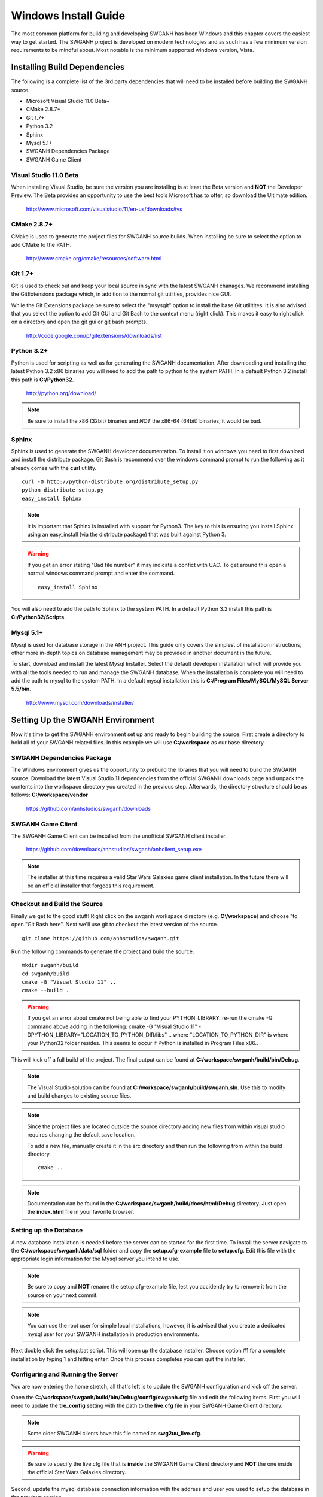 =====================
Windows Install Guide
=====================

The most common platform for building and developing SWGANH has been Windows and this chapter covers the easiest way to get started. The SWGANH project is developed on modern technologies and as such has a few minimum version requirements to be mindful about. Most notable is the minimum supported windows version, Vista.

Installing Build Dependencies
-----------------------------

The following is a complete list of the 3rd party dependencies that will need to be installed before building the SWGANH source.

- Microsoft Visual Studio 11.0 Beta+
- CMake 2.8.7+
- Git 1.7+
- Python 3.2
- Sphinx
- Mysql 5.1+
- SWGANH Dependencies Package
- SWGANH Game Client

Visual Studio 11.0 Beta
~~~~~~~~~~~~~~~~~~~~~~~

When installing Visual Studio, be sure the version you are installing is at least the Beta version and **NOT** the Developer Preview. The Beta provides an opportunity to use the best tools Microsoft has to offer, so download the Ultimate edition.

    http://www.microsoft.com/visualstudio/11/en-us/downloads#vs

CMake 2.8.7+
~~~~~~~~~~~~


CMake is used to generate the project files for SWGANH source builds. When installing be sure to select the option to add CMake to the PATH.

    http://www.cmake.org/cmake/resources/software.html

Git 1.7+
~~~~~~~~

Git is used to check out and keep your local source in sync with the latest SWGANH chanages. We recommend installing the GitExtensions package which, in addition to the normal git utilities, provides nice GUI.

While the Git Extensions package be sure to select the "msysgit" option to install the base Git utilitites. It is also advised that you select the option to add Git GUI and Git Bash to the context menu (right click). This makes it easy to right click on a directory and open the git gui or git bash prompts.

    http://code.google.com/p/gitextensions/downloads/list

Python 3.2+
~~~~~~~~~~~

Python is used for scripting as well as for generating the SWGANH documentation. After downloading and installing the latest Python 3.2 x86 binaries you will need to add the path to python to the system PATH. In a default Python 3.2 install this path is **C:/Python32**.

    http://python.org/download/

.. note::

    Be sure to install the x86 (32bit) binaries and *NOT* the x86-64 (64bit) binaries, it would be bad.
    
Sphinx
~~~~~~

Sphinx is used to generate the SWGANH developer documentation. To install it on windows you need to first download and install the distribute package. Git Bash is recommend over the windows command prompt to run the following as it already comes with the **curl** utility.

::

    curl -O http://python-distribute.org/distribute_setup.py
    python distribute_setup.py
    easy_install Sphinx
    
.. NOTE::
    
    It is important that Sphinx is installed with support for Python3. The key to this is ensuring you install Sphinx using an easy_install (via the distribute package) that was built against Python 3.
    
.. WARNING::

    If you get an error stating "Bad file number" it may indicate a confict with UAC. To get around this open a normal windows command prompt and enter the command.
    
    ::
    
        easy_install Sphinx
    
You will also need to add the path to Sphinx to the system PATH. In a default Python 3.2 install this path is **C:/Python32/Scripts**.
    
Mysql 5.1+
~~~~~~~~~~
    
Mysql is used for database storage in the ANH project. This guide only covers the simplest of installation instructions, other more in-depth topics on database management may be provided in another document in the future. 

To start, download and install the latest Mysql Installer. Select the default developer installation which will provide you with all the tools needed to run and manage the SWGANH database. When the installation is complete you will need to add the path to mysql to the system PATH. In a default mysql installation this is **C:/Program Files/MySQL/MySQL Server 5.5/bin**.

    http://www.mysql.com/downloads/installer/

Setting Up the SWGANH Environment
---------------------------------

Now it's time to get the SWGANH environment set up and ready to begin building the source. First create a directory to hold all of your SWGANH related files. In this example we will use **C:/workspace** as our base directory.

SWGANH Dependencies Package
~~~~~~~~~~~~~~~~~~~~~~~~~~~

The Windows environment gives us the opportunity to prebuild the libraries that you will need to build the SWGANH source. Download the latest Visual Studio 11 dependencies from the official SWGANH downloads page and unpack the contents into the workspace directory you created in the previous step. Afterwards, the directory structure should be as follows: **C:/workspace/vendor**

    https://github.com/anhstudios/swganh/downloads

SWGANH Game Client
~~~~~~~~~~~~~~~~~~

The SWGANH Game Client can be installed from the unofficial SWGANH client installer.

    https://github.com/downloads/anhstudios/swganh/anhclient_setup.exe
    
.. note::

    The installer at this time requires a valid Star Wars Galaxies game client installation. In the future there will be an official installer that forgoes this requirement.

Checkout and Build the Source
~~~~~~~~~~~~~~~~~~~~~~~~~~~~~

Finally we get to the good stuff! Right click on the swganh workspace directory (e.g. **C:/workspace**) and choose "to open "Git Bash here". Next we'll use git to checkout the latest version of the source.

::

    git clone https://github.com/anhstudios/swganh.git

Run the following commands to generate the project and build the source.

::

    mkdir swganh/build
    cd swganh/build
    cmake -G "Visual Studio 11" ..
    cmake --build .

.. WARNING::
    If you get an error about cmake not being able to find your PYTHON_LIBRARY. re-run the cmake -G command above adding in the following:
    cmake -G "Visual Studio 11" -DPYTHON_LIBRARY="LOCATION_TO_PYTHON_DIR/libs" ..
    where "LOCATION_TO_PYTHON_DIR" is where your Python32 folder resides. This seems to occur if Python is installed in Program Files x86..

This will kick off a full build of the project. The final output can be found at **C:/workspace/swganh/build/bin/Debug**.

.. note::

    The Visual Studio solution can be found at **C:/workspace/swganh/build/swganh.sln**. Use this to modify and build changes to existing source files.

.. note::
    
    Since the project files are located outside the source directory adding new files from within visual studio requires changing the default save location.
    
    To add a new file, manually create it in the src directory and then run the following from within the build directory.

    ::

        cmake ..
        
.. note::

    Documentation can be found in the **C:/workspace/swganh/build/docs/html/Debug** directory. Just open the **index.html** file in your favorite browser.
        
Setting up the Database
~~~~~~~~~~~~~~~~~~~~~~~

A new database installation is needed before the server can be started for the first time. To install the server navigate to the **C:/workspace/swganh/data/sql** folder and copy the **setup.cfg-example** file to **setup.cfg**. Edit this file with the appropriate login information for the Mysql server you intend to use.

.. NOTE::

    Be sure to copy and **NOT** rename the setup.cfg-example file, lest you accidently try to remove it from the source on your next commit.
    
.. NOTE::

    You can use the root user for simple local installations, however, it is advised that you create a dedicated mysql user for your SWGANH installation in production environments.

Next double click the setup.bat script. This will open up the database installer. Choose option #1 for a complete installation by typing 1 and hitting enter. Once this process completes you can quit the installer.

Configuring and Running the Server
~~~~~~~~~~~~~~~~~~~~~~~~~~~~~~~~~~

You are now entering the home stretch, all that's left is to update the SWGANH configuration and kick off the server.

Open the **C:/workspace/swganh/build/bin/Debug/config/swganh.cfg** file and edit the following items. First you will need to update the **tre_config** setting with the path to the **live.cfg** file in your SWGANH Game Client directory.

.. note::

    Some older SWGANH clients have this file named as **swg2uu_live.cfg**.
    
.. warning::

    Be sure to specify the live.cfg file that is **inside** the SWGANH Game Client directory and **NOT** the one inside the official Star Wars Galaxies directory.

Second, update the mysql database connection information with the address and user you used to setup the database in the previous section.

Finally, set the address in the **service.connection** section to your public facing IP and then save and close the file.

You can now kick off the server by running the swganh.exe at **C:/workspace/swganh/build/bin/Debug/swganh.exe**.
